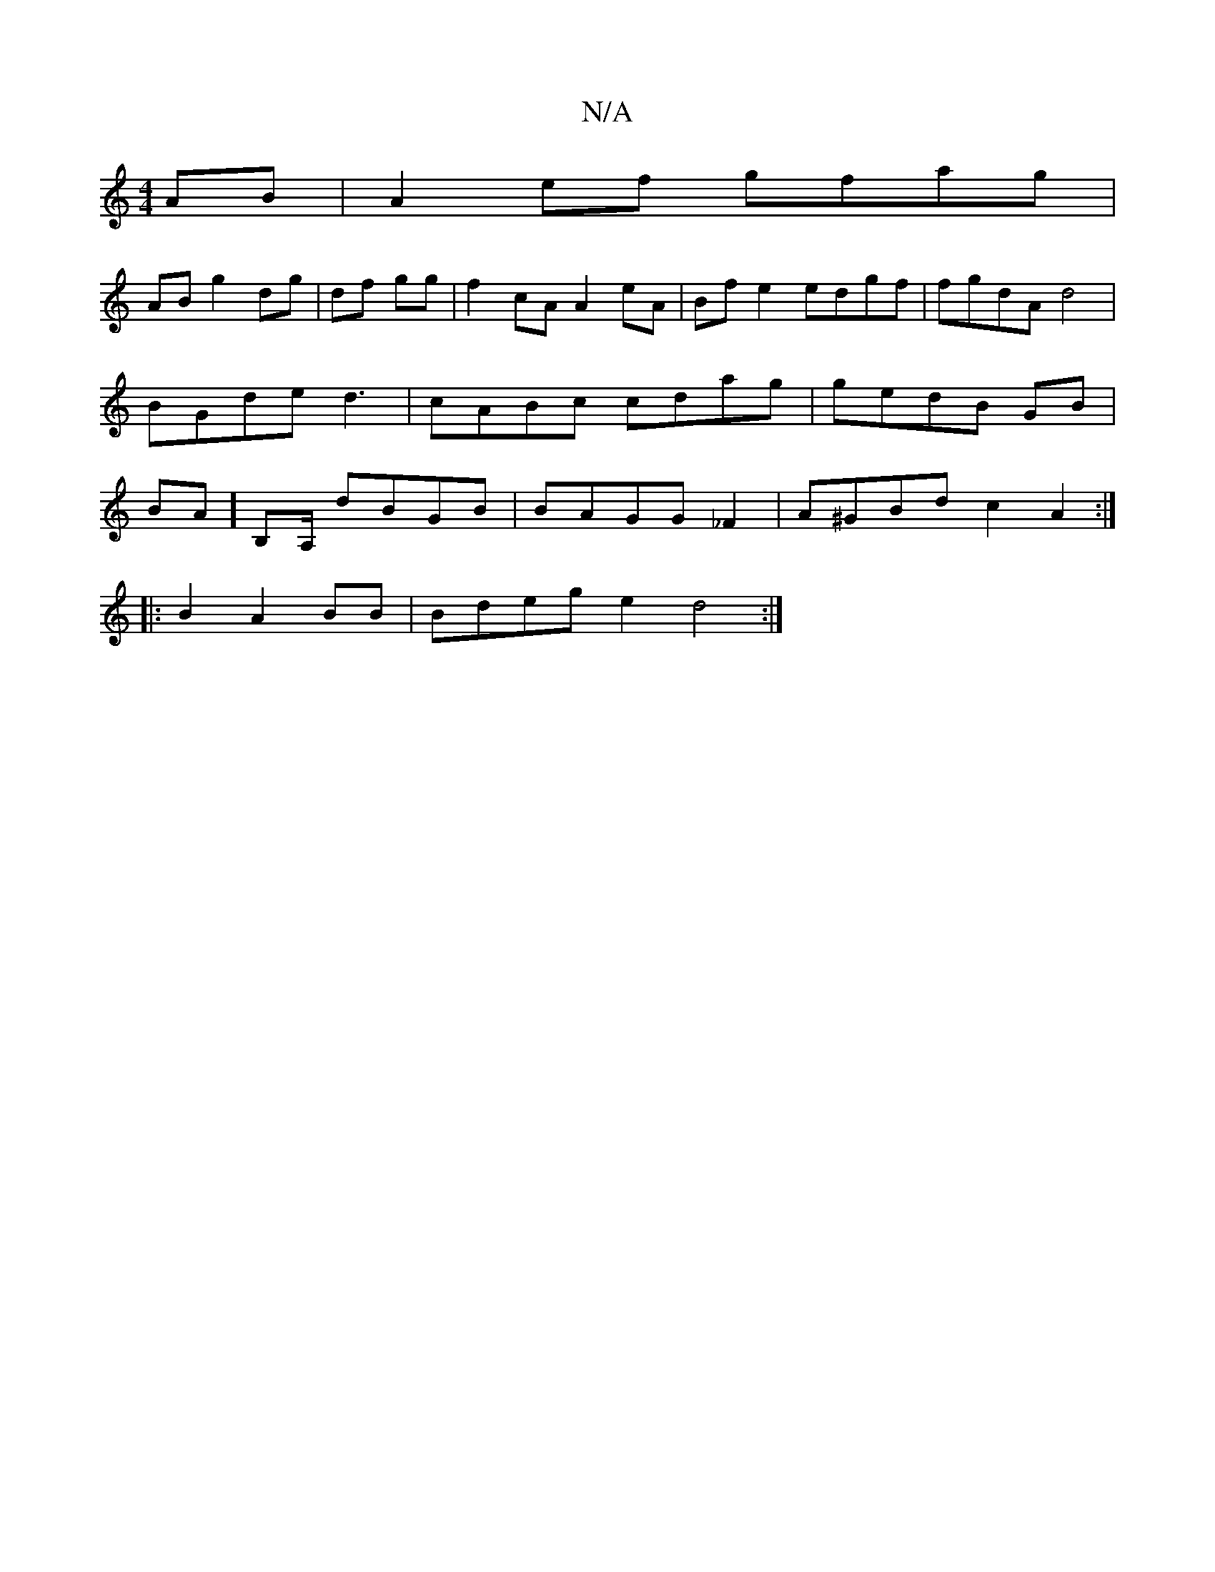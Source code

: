 X:1
T:N/A
M:4/4
R:N/A
K:Cmajor
AB|A2 ef gfag|
AB g2 dg|df gg|f2 cA A2eA | Bf e2 edgf|fgdA d4|BGde d3|cABc cdag|gedB GB|BA]B,A,/2 dBGB|BAGG _F2|A^GBd c2 A2:|
|: B2A2BB | Bdeg e2d4:|]

(3DFA G4 | B2 A2 A3 ||

A3] CA,B, | GBE E2 :|
|:
